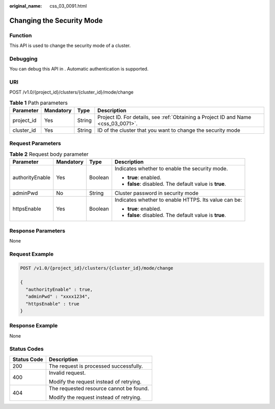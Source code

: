 :original_name: css_03_0091.html

.. _css_03_0091:

Changing the Security Mode
==========================

Function
--------

This API is used to change the security mode of a cluster.

Debugging
---------

You can debug this API in . Automatic authentication is supported.

URI
---

POST /v1.0/{project_id}/clusters/{cluster_id}/mode/change

.. table:: **Table 1** Path parameters

   +------------+-----------+--------+------------------------------------------------------------------------------------+
   | Parameter  | Mandatory | Type   | Description                                                                        |
   +============+===========+========+====================================================================================+
   | project_id | Yes       | String | Project ID. For details, see :ref:`Obtaining a Project ID and Name <css_03_0071>`. |
   +------------+-----------+--------+------------------------------------------------------------------------------------+
   | cluster_id | Yes       | String | ID of the cluster that you want to change the security mode                        |
   +------------+-----------+--------+------------------------------------------------------------------------------------+

Request Parameters
------------------

.. table:: **Table 2** Request body parameter

   +-----------------+-----------------+-----------------+--------------------------------------------------------+
   | Parameter       | Mandatory       | Type            | Description                                            |
   +=================+=================+=================+========================================================+
   | authorityEnable | Yes             | Boolean         | Indicates whether to enable the security mode.         |
   |                 |                 |                 |                                                        |
   |                 |                 |                 | -  **true**: enabled.                                  |
   |                 |                 |                 | -  **false**: disabled. The default value is **true**. |
   +-----------------+-----------------+-----------------+--------------------------------------------------------+
   | adminPwd        | No              | String          | Cluster password in security mode                      |
   +-----------------+-----------------+-----------------+--------------------------------------------------------+
   | httpsEnable     | Yes             | Boolean         | Indicates whether to enable HTTPS. Its value can be:   |
   |                 |                 |                 |                                                        |
   |                 |                 |                 | -  **true**: enabled.                                  |
   |                 |                 |                 | -  **false**: disabled. The default value is **true**. |
   +-----------------+-----------------+-----------------+--------------------------------------------------------+

Response Parameters
-------------------

None

Request Example
---------------

.. code-block:: text

   POST /v1.0/{project_id}/clusters/{cluster_id}/mode/change

   {
     "authorityEnable" : true,
     "adminPwd" : "xxxx1234",
     "httpsEnable" : true
   }

Response Example
----------------

None

Status Codes
------------

+-----------------------------------+-----------------------------------------+
| Status Code                       | Description                             |
+===================================+=========================================+
| 200                               | The request is processed successfully.  |
+-----------------------------------+-----------------------------------------+
| 400                               | Invalid request.                        |
|                                   |                                         |
|                                   | Modify the request instead of retrying. |
+-----------------------------------+-----------------------------------------+
| 404                               | The requested resource cannot be found. |
|                                   |                                         |
|                                   | Modify the request instead of retrying. |
+-----------------------------------+-----------------------------------------+
